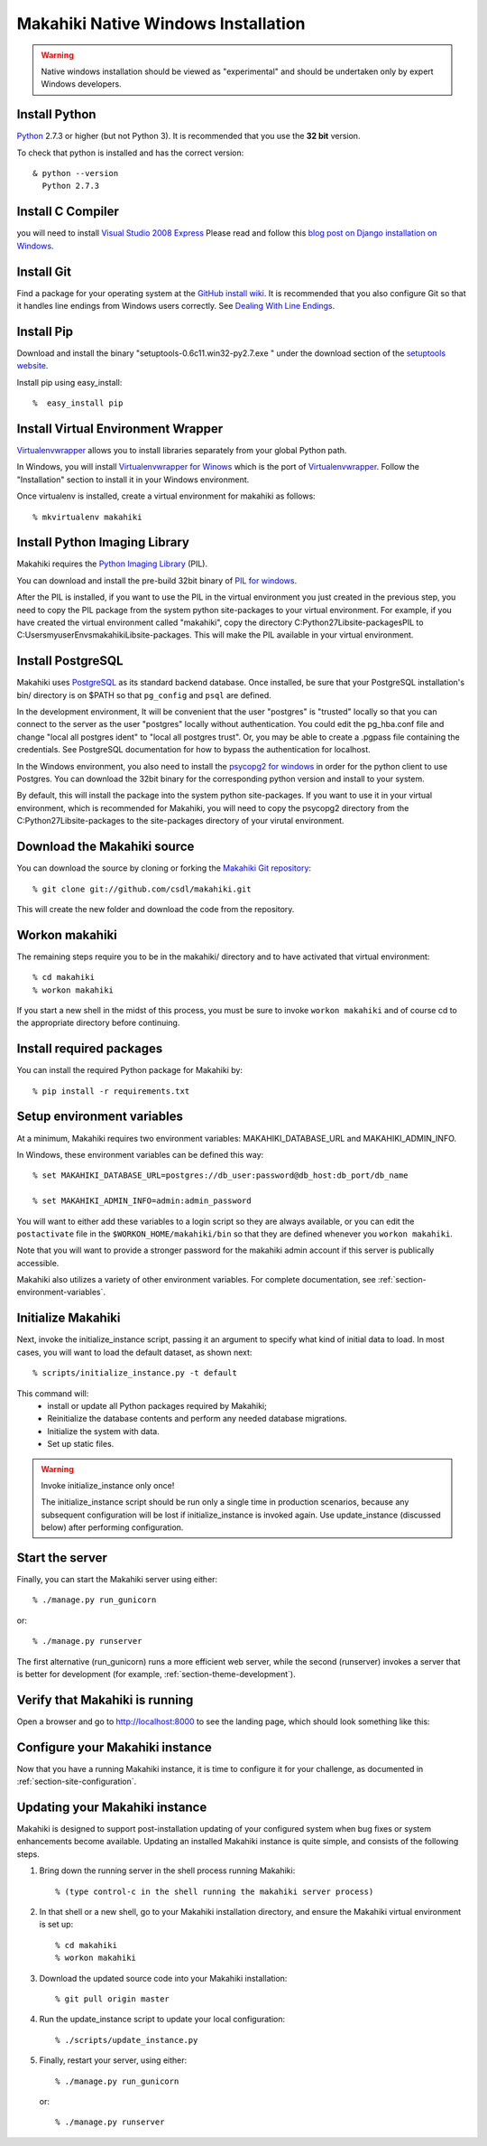 .. _section-installation-native-windows:

Makahiki Native Windows Installation
====================================

.. WARNING:: Native windows installation should be viewed as "experimental" and should be
   undertaken only by expert Windows developers. 


Install Python
-----------------

`Python`_ 2.7.3 or higher (but not Python 3). It
is recommended that you use the **32 bit** version.

To check that python is installed and has the correct version::

  & python --version
    Python 2.7.3

Install C Compiler
------------------
you will need to install `Visual Studio 2008 Express`_
Please read and follow this `blog post on Django installation on Windows`_.

Install Git
--------------

Find a package for your operating system at the `GitHub install
wiki`_. It is recommended that you also configure Git so that it
handles line endings from Windows users correctly. See `Dealing With
Line Endings`_.

Install Pip
--------------

Download and install the binary "setuptools-0.6c11.win32-py2.7.exe " under the download section of the `setuptools website`_.

Install pip using easy_install::

  %  easy_install pip


Install Virtual Environment Wrapper
-----------------------------------

`Virtualenvwrapper`_ allows you to install libraries separately from your global Python path.

In Windows, you will install `Virtualenvwrapper for Winows`_ which is the port of
`Virtualenvwrapper`_. Follow the "Installation" section to install it in your Windows environment.

Once virtualenv is installed, create a virtual environment for makahiki as follows::

  % mkvirtualenv makahiki


Install Python Imaging Library
---------------------------------

Makahiki requires the `Python Imaging Library`_ (PIL).

You can download and install the pre-build 32bit binary of `PIL for windows`_.

After the PIL is installed, if you want to use the PIL in the virtual environment you just created
in the previous step, you need to copy the PIL package from the system python site-packages to your
virtual environment. For example, if you have created the virtual environment called "makahiki",
copy the directory C:\Python27\Lib\site-packages\PIL to C:\Users\myuser\Envs\makahiki\Lib\site-packages.
This will make the PIL available in your virtual environment.


Install PostgreSQL
---------------------

Makahiki uses `PostgreSQL`_ as its standard backend database.
Once installed, be sure that your PostgreSQL installation's bin/ directory is on
$PATH so that ``pg_config`` and ``psql`` are defined.

In the development environment, It will be convenient that the user "postgres" is
"trusted" locally so that you can connect to the server as the user "postgres"
locally without authentication. You could edit the
pg_hba.conf file and change "local all postgres ident" to "local all postgres trust".
Or, you may be able to create a .pgpass file containing the credentials. See
PostgreSQL documentation for how to bypass the authentication for localhost.

In the Windows environment, you also need to install the `psycopg2 for windows`_ in order for the python client to use Postgres. You can download the 32bit binary for the corresponding python version and install to your system.

By default, this will install the package into the system python site-packages. If you want to use it in your virtual environment, which is recommended for Makahiki, you will need to copy the psycopg2 directory from the C:\Python27\Lib\site-packages to the site-packages directory of your virutal environment.

.. _Python: http://www.python.org/download/
.. _Python Imaging Library: http://www.pythonware.com/products/pil/
.. _GitHub install wiki: http://help.github.com/git-installation-redirect
.. _Dealing With Line Endings: http://help.github.com/dealing-with-lineendings/
.. _setuptools website: http://pypi.python.org/pypi/setuptools
.. _Virtualenvwrapper: http://www.doughellmann.com/docs/virtualenvwrapper/
.. _Virtualenvwrapper for Winows: http://pypi.python.org/pypi/virtualenvwrapper-win
.. _PostgreSQL: http://www.postgresql.org/
.. _Visual Studio 2008 Express: http://www.microsoft.com/en-us/download/details.aspx?id=14597
.. _blog post on Django installation on Windows: http://slacy.com/blog/2011/06/django-postgresql-virtualenv-development-setup-for-windows-7/
.. _PIL for windows: http://www.pythonware.com/products/pil/PIL-1.1.7.win32-py2.7.exe
.. _psycopg2 for windows: http://www.stickpeople.com/projects/python/win-psycopg/

Download the Makahiki source
---------------------------------

You can download the source by cloning or forking the `Makahiki Git repository`_::

  % git clone git://github.com/csdl/makahiki.git

This will create the new folder and download the code from the repository.

.. _Makahiki Git repository: https://github.com/csdl/makahiki/

Workon makahiki
-------------------

The remaining steps require you to be in the makahiki/ directory and to have
activated that virtual environment::

  % cd makahiki
  % workon makahiki

If you start a new shell in the midst of this process, you must be sure to invoke ``workon makahiki``
and of course cd to the appropriate directory before continuing.

Install required packages
-------------------------
You can install the required Python package for Makahiki by::

  % pip install -r requirements.txt

Setup environment variables
-------------------------------

At a minimum, Makahiki requires two environment variables: MAKAHIKI_DATABASE_URL and
MAKAHIKI_ADMIN_INFO.

In Windows, these environment variables can be defined this way::

  % set MAKAHIKI_DATABASE_URL=postgres://db_user:password@db_host:db_port/db_name

  % set MAKAHIKI_ADMIN_INFO=admin:admin_password

You will want to either add these variables to a login script so they are
always available, or you can edit the ``postactivate`` file in the
``$WORKON_HOME/makahiki/bin`` so that they are defined whenever you
``workon makahiki``.

Note that you will want to provide a stronger password for the makahiki
admin account if this server is publically accessible.

Makahiki also utilizes a variety of other environment variables. For complete
documentation, see :ref:`section-environment-variables`.

Initialize Makahiki
-------------------

Next, invoke the initialize_instance script, passing it an argument to specify what kind
of initial data to load.  In most cases, you will want to load the default dataset, as
shown next::

  % scripts/initialize_instance.py -t default

This command will:
  * install or update all Python packages required by Makahiki;
  * Reinitialize the database contents and perform any needed database migrations.
  * Initialize the system with data.
  * Set up static files.

.. warning:: Invoke initialize_instance only once!

   The initialize_instance script should be run only a single time in production
   scenarios, because any subsequent configuration will be lost if initialize_instance is
   invoked again.   Use update_instance (discussed below) after performing configuration.


Start the server
--------------------

Finally, you can start the Makahiki server using either::

  % ./manage.py run_gunicorn

or::

  % ./manage.py runserver

The first alternative (run_gunicorn) runs a more efficient web server, while the second (runserver) invokes a server
that is better for development (for example, :ref:`section-theme-development`).

Verify that Makahiki is running
-------------------------------

Open a browser and go to http://localhost:8000 to see the landing page, which should look
something like this:

.. figure:: figs/guided-tour/guided-tour-landing.png
   :width: 600 px
   :align: center


Configure your Makahiki instance
--------------------------------

Now that you have a running Makahiki instance, it is time to configure it for your
challenge, as documented in :ref:`section-site-configuration`.

Updating your Makahiki instance
-------------------------------

Makahiki is designed to support post-installation updating of your configured system when bug fixes or
system enhancements become available.   Updating an installed Makahiki instance is quite
simple, and consists of the following steps.

1. Bring down the running server in the shell process running Makahiki::

   % (type control-c in the shell running the makahiki server process)

2. In that shell or a new shell, go to your Makahiki installation directory, and ensure
   the Makahiki virtual environment is set up::

   % cd makahiki
   % workon makahiki

3. Download the updated source code into your Makahiki installation::

   % git pull origin master

4. Run the update_instance script to update your local configuration::

   % ./scripts/update_instance.py

5. Finally, restart your server, using either::

     % ./manage.py run_gunicorn

   or::

     % ./manage.py runserver



